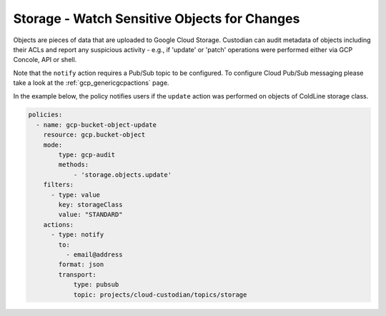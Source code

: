 Storage - Watch Sensitive Objects for Changes
=============================================

Objects are pieces of data that are uploaded to Google Cloud Storage. Custodian can audit metadata of objects including their ACLs and report any suspicious activity - e.g., if 'update' or 'patch' operations were performed either via GCP Concole, API or shell.

Note that the ``notify`` action requires a Pub/Sub topic to be configured. To configure Cloud Pub/Sub messaging please take a look at the :ref:`gcp_genericgcpactions` page.

In the example below, the policy notifies users if the ``update`` action was performed on objects of ColdLine storage class.

.. code-block:: yaml

    policies:
      - name: gcp-bucket-object-update
        resource: gcp.bucket-object
        mode:
            type: gcp-audit
            methods:
                - 'storage.objects.update'
        filters:
          - type: value
            key: storageClass
            value: "STANDARD"
        actions:
          - type: notify
            to:
              - email@address
            format: json
            transport:
                type: pubsub
                topic: projects/cloud-custodian/topics/storage
